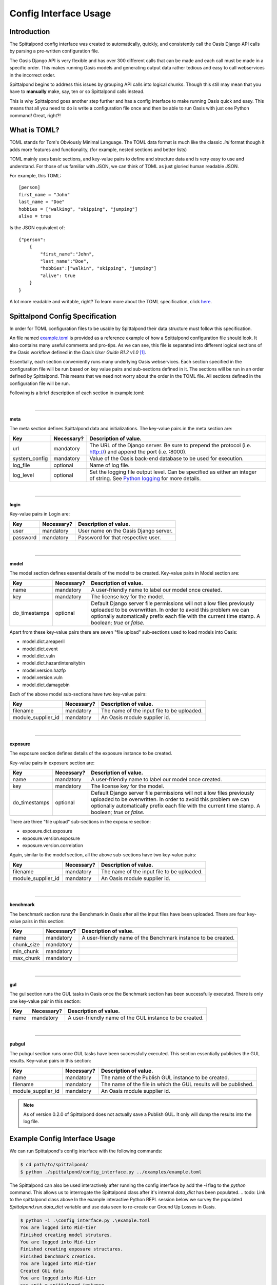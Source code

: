 Config Interface Usage
======================

Introduction
------------
The Spittalpond config interface was created to automatically, quickly, and
consistently call the Oasis Django API calls by parsing a pre-written
configuration file.

The Oasis Django API is very flexible and has over 300 different calls that can
be made and each call must be made in a specific order. This makes running
Oasis models and generating output data rather tedious and easy to call
webservices in the incorrect order.

Spittalpond begins to address this issues by grouping API calls into logical
chunks. Though this still may mean that you have to **manually** make, say, ten
or so Spittalpond calls instead.

This is why Spittalpond goes another step further and has a config interface to
make running Oasis quick and easy. This means that all you need to do is write
a configuration file once and then be able to run Oasis with just one Python
command! Great, right?!

What is TOML?
-------------
TOML stands for Tom's Obviously Minimal Language.
The TOML data format is much like the classic `.ini` format though it adds more
features and functionality, (for example, nested sections and better lists)

TOML mainly uses basic sections, and key-value pairs to define and structure
data and is very easy to use and understand. For those of us familiar with
JSON, we can think of TOML as just gloried human readable JSON.

For example, this TOML::

    [person]
    first_name = "John"
    last_name = "Doe"
    hobbies = ["walking", "skipping", "jumping"]
    alive = true

Is the JSON equivalent of::

    {"person":
        {
            "first_name":"John",
            "last_name":"Doe",
            "hobbies":["walkin", "skipping", "jumping"]
            "alive": true
        }
    }

A lot more readable and writable, right?
To learn more about the TOML specification, click here_.

Spittalpond Config Specification
--------------------------------
In order for TOML configuration files to be usable by Spittalpond their data
structure must follow this specification.

An file named `example.toml`_ is provided as a reference example of how a
Spittalpond configuration file should look. It also contains many useful
comments and pro-tips. As we can see, this file is separated into different
logical sections of the Oasis workflow defined in the *Oasis User Guide R1.2
v1.0* [1]_.

Essentially, each section conveniently runs many underlying Oasis webservices.
Each section specified in the configuration file will be run based on key value
pairs and sub-sections defined in it. The sections will be run in an order
defined by Spittalpond. This means that we need not worry about the order in
the TOML file. All sections defined in the configuration file will be run.

Following is a brief description of each section in example.toml:

|

-------------------------------------------------------------------------------

**meta**

The meta section defines Spittalpond data and initializations.
The key-value pairs in the meta section are:

============= ========== =============================
Key           Necessary? Description of value.
============= ========== =============================
url           mandatory  The URL of the Django server. Be sure to prepend
                         the protocol (i.e. http://) and append the port (i.e.
                         :8000).
system_config mandatory  Value of the Oasis back-end database to
                         be used for execution.
log_file      optional   Name of log file.
log_level     optional   Set the logging file output level.
                         Can be specified as either an integer of string. See `Python
                         logging`_ for more details.
============= ========== =============================

|

-------------------------------------------------------------------------------

**login**

Key-value pairs in Login are:

========== ========== =============================
Key        Necessary? Description of value.
========== ========== =============================
user       mandatory  User name on the Oasis Django server.
password   mandatory  Password for that respective user.
========== ========== =============================

|

-------------------------------------------------------------------------------

**model**

The model section defines essential details of the model to be created. Key-value pairs
in Model section are:

============= ========== =============================
Key           Necessary? Description of value.
============= ========== =============================
name          mandatory  A user-friendly name to label our model once created.
key           mandatory  The license key for the model.
do_timestamps optional   Default Django server file permissions will not allow
                         files previously uploaded to be overwritten. In order
                         to avoid this problem we can optionally automatically
                         prefix each file with the current time stamp. A
                         boolean; `true` or `false`.
============= ========== =============================

Apart from these key-value pairs there are seven "file upload" sub-sections used
to load models into Oasis:

- model.dict.areaperil
- model.dict.event
- model.dict.vuln
- model.dict.hazardintensitybin
- model.version.hazfp
- model.version.vuln
- model.dict.damagebin

Each of the above model sub-sections have two key-value pairs:

================== ========== =============================
Key                Necessary? Description of value.
================== ========== =============================
filename           mandatory  The name of the input file to be uploaded.
module_supplier_id mandatory  An Oasis module supplier id.
================== ========== =============================

.. todo:: Give a link to a longer discription to what an Oasis module supplier
    is.

|

-------------------------------------------------------------------------------

**exposure**

The exposure section defines details of the exposure instance to be created.

Key-value pairs in exposure section are:

============= ========== =============================
Key           Necessary? Description of value.
============= ========== =============================
name          mandatory  A user-friendly name to label our model once created.
key           mandatory  The license key for the model.
do_timestamps optional   Default Django server file permissions will not allow
                         files previously uploaded to be overwritten. In order
                         to avoid this problem we can optionally automatically
                         prefix each file with the current time stamp. A
                         boolean; `true` or `false`.
============= ========== =============================

There are three "file upload" sub-sections in the exposure section: 

- exposure.dict.exposure
- exposure.version.exposure
- exposure.version.correlation

Again, similar to the model section, all the above sub-sections have two key-value pairs:

================== ========== =============================
Key                Necessary? Description of value.
================== ========== =============================
filename           mandatory  The name of the input file to be uploaded.
module_supplier_id mandatory  An Oasis module supplier id.
================== ========== =============================

.. todo:: Give a link to a longer discription to what an Oasis module supplier
    is.

|

-------------------------------------------------------------------------------

**benchmark**

The benchmark section runs the Benchmark in Oasis after all the input files have
been uploaded. There are four key-value pairs in this section:

========== ========== =============================
Key        Necessary? Description of value.
========== ========== =============================
name       mandatory  A user-friendly name of the Benchmark instance to be created.
chunk_size mandatory
min_chunk  mandatory
max_chunk  mandatory
========== ========== =============================

.. todo:: Fill out the empty cells in the benchmark table.

|

-------------------------------------------------------------------------------

**gul**

The gul section runs the GUL tasks in Oasis once the Benchmark section has been
successfully executed. There is only one key-value pair in this section:

========== ========== =============================
Key        Necessary? Description of value.
========== ========== =============================
name       mandatory  A user-friendly name of the GUL instance to be created.
========== ========== =============================

|

-------------------------------------------------------------------------------

**pubgul**

The pubgul section runs once GUL tasks have been successfully executed.
This section essentially publishes the GUL results. Key-value pairs in this
section:

================== ========== =============================
Key                Necessary? Description of value.
================== ========== =============================
name               mandatory  The name of the Publish GUL instance to be created.
filename           mandatory  The name of the file in which the GUL results will
                              be published.
module_supplier_id mandatory  An Oasis module supplier id.
================== ========== =============================

.. note:: As of version 0.2.0 of Spittalpond does not actually save a Publish
          GUL. It only will dump the results into the log file.

.. todo:: Give a link to a longer discription to what an Oasis module supplier
    is.

Example Config Interface Usage
------------------------------
We can run Spittalpond's config interface with the following commands:

.. code:: sh

    $ cd path/to/spittalpond/
    $ python ./spittalpond/config_interface.py ../examples/example.toml

The Spittalpond can also be used interactively after running the config
interface by add the `-i` flag to the `python` command. This allows us to
interrogate the Spittalpond class after it's internal `data_dict` has been
populated.
.. todo: Link to the spittalpond class above
In the example interactive Python REPL session below we survey the populated
`Spittalpond.run.data_dict` variable and use data seen to re-create our Ground
Up Losses in Oasis.

.. code:: sh

    $ python -i .\config_interface.py .\example.toml
    You are logged into Mid-tier
    Finished creating model strutures.
    You are logged into Mid-tier
    Finished creating exposure structures.
    Finished benchmark creation.
    You are logged into Mid-tier
    Created GUL data
    You are logged into Mid-tier
    >>> spit = spittalpond_instance
    >>> spit.run.data_dict
    {'version_random': {'job_id': 63, 'taskId': 2}, 'kernel_pubgul': {'download_id_2': u'7', 'download_id': 182, 'job_id': 7
    0, 'taskId': u'7'}, 'kernel_cdf': {'job_id': 65, 'taskId': u'7'}, 'kernel_gul': {'job_id': 67, 'taskId': u'7'}, 'kernel_
    cdfsamples': {'job_id': 66, 'taskId': u'7'}, 'instance_random': {'job_id': 64, 'taskId': u'8'}}
    >>> spit.run.create_gul("example_gul", 7, 10)
    <Response [200]>

.. note::   

    All sections in example.toml are mandatory for an initial run. With
    "initial run" meaning "unpoplated data_dict" But once the data_dict is
    populated, each section can be executed independently. 


References
----------
.. [1] Currently, that document is available to Oaiss members at <oasislmf.org>.
       See page 11 of the document.

.. ----- Links below -----
.. _here: https://github.com/toml-lang/toml/blob/master/README.md 
.. _example.toml: https://github.com/beckettsimmons/spittalpond/blob/develop/examples/example.toml
.. _Python logging: https://docs.python.org/2/library/logging.html#logging-levels
